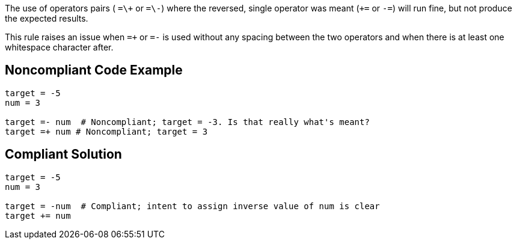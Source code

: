 The use of operators pairs ( ``++=\+++`` or ``++=\-++``) where the reversed, single operator was meant (``+++=++`` or ``++-=++``) will run fine, but not produce the expected results.

This rule raises an issue when ``++=+++`` or ``++=-++`` is used without any spacing between the two operators and when there is at least one whitespace character after.

== Noncompliant Code Example

----
target = -5
num = 3

target =- num  # Noncompliant; target = -3. Is that really what's meant?
target =+ num # Noncompliant; target = 3
----

== Compliant Solution

----
target = -5
num = 3

target = -num  # Compliant; intent to assign inverse value of num is clear
target += num
----
